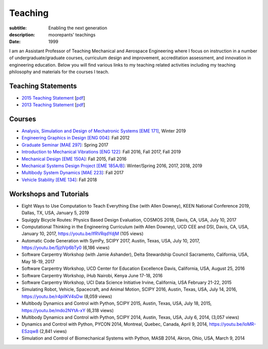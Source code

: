 ========
Teaching
========

:subtitle: Enabling the next generation
:description: moorepants' teachings
:date: 1999

I am an Assistant Professor of Teaching Mechanical and Aerospace Engineering
where I focus on instruction in a number of undergraduate/graduate courses,
curriculum design and improvement, accreditation assessment, and innovation in
engineering education. Below you will find various links to my teaching related
activities including my teaching philosophy and materials for the courses I
teach.

Teaching Statements
===================

- `2015 Teaching Statement`_ [`pdf <https://objects-us-east-1.dream.io/moorepants/teaching-statement-2015.pdf>`__]
- `2013 Teaching Statement`_ [`pdf <https://objects-us-east-1.dream.io/moorepants/teaching-statement-2013.pdf>`__]

.. _2015 Teaching Statement: {filename}/pages/teaching-statement-2015.rst
.. _2013 Teaching Statement: {filename}/pages/teaching-statement-2013.rst

Courses
=======

- `Analysis, Simulation and Design of Mechatronic Systems [EME 171] <https://moorepants.github.io/eme171>`_, Winter 2019
- `Engineering Graphics in Design [ENG 004] <http://www.moorepants.info/jkm/courses/eng4>`_: Fall 2012
- `Graduate Seminar [MAE 297] <https://moorepants.github.io/mae297>`_: Spring 2017
- `Introduction to Mechanical Vibrations [ENG 122] <http://moorepants.github.io/eng122>`_: Fall 2016, Fall 2017, Fall 2019
- `Mechanical Design [EME 150A] <http://moorepants.github.io/eme150a>`_: Fall 2015, Fall 2016
- `Mechanical Systems Design Project [EME 185A/B] <https://moorepants.github.io/eme185>`_: Winter/Spring 2016, 2017, 2018, 2019
- `Multibody System Dynamics [MAE 223] <https://moorepants.github.io/mae223>`_: Fall 2017
- `Vehicle Stability [EME 134] <https://moorepants.github.io/eme134>`_: Fall 2018

Workshops and Tutorials
=======================

- Eight Ways to Use Computation to Teach Everything Else (with Allen Downey),
  KEEN National Conference 2019, Dallas, TX, USA, January 5, 2019
- Squiggly Bicycle Routes: Physics Based Design Evaluation, COSMOS 2018, Davis,
  CA, USA, July 10, 2017
- Computational Thinking in the Engineering Curriculum (with Allen Downey), UCD
  CEE and DSI, Davis, CA, USA, January 10, 2017, https://youtu.be/lfRVRqdYdjM
  (105 views)
- Automatic Code Generation with SymPy, SCIPY 2017, Austin, Texas, USA, July
  10, 2017, https://youtu.be/5jzIVp6bTy0 (6,186 views)
- Software Carpentry Workshop (with Jamie Ashander), Delta Stewardship Council
  Sacramento, California, USA, May 18-19, 2017
- Software Carpentry Workshop, UCD Center for Education Excellence Davis,
  California, USA, August 25, 2016
- Software Carpentry Workshop, iHub Nairobi, Kenya June 17-18, 2016
- Software Carpentry Workshop, UCI Data Science Initiative Irvine, California,
  USA February 21-22, 2015
- Simulating Robot, Vehicle, Spacecraft, and Animal Motion, SCIPY 2016, Austin,
  Texas, USA, July 14, 2016, https://youtu.be/r4piIKV4sDw (8,059 views)
- Multibody Dynamics and Control with Python, SCIPY 2015, Austin, Texas, USA,
  July 18, 2015, https://youtu.be/mdo2NYtA-xY (6,318 views)
- Multibody Dynamics and Control with Python, SCIPY 2014, Austin, Texas, USA,
  July 6, 2014, (3,057 views)
- Dynamics and Control with Python, PYCON 2014, Montreal, Quebec, Canada, April
  9, 2014, https://youtu.be/IoMR-ESzqw8 (2,841 views)
- Simulation and Control of Biomechanical Systems with Python, MASB 2014,
  Akron, Ohio, USA, March 9, 2014
